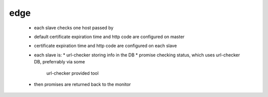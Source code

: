 edge
====

 * each slave checks one host passed by
 * default certificate expiration time and http code are configured on master
 * certificate expiration time and http code are configured on each slave
 * each slave is:
   * url-checker storing info in the DB
   * promise checking status, which uses url-checker DB, preferrably via some
     url-checker provided tool
 * then promises are returned back to the monitor
